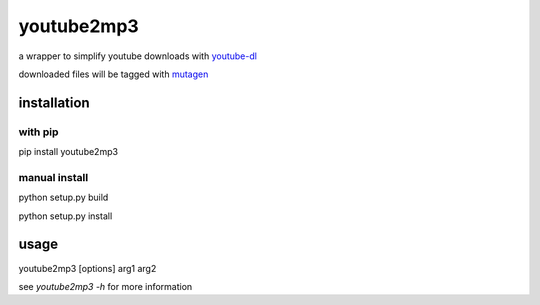 youtube2mp3
===========
a wrapper to simplify youtube downloads with `youtube-dl <https://github.com/rg3/youtube-dl>`_

downloaded files will be tagged with `mutagen <https://pypi.python.org/pypi/mutagen>`_

installation
------------
with pip
""""""""
pip install youtube2mp3

manual install
""""""""""""""
python setup.py build

python setup.py install

usage
-----
youtube2mp3 [options] arg1 arg2

see *youtube2mp3 -h* for more information